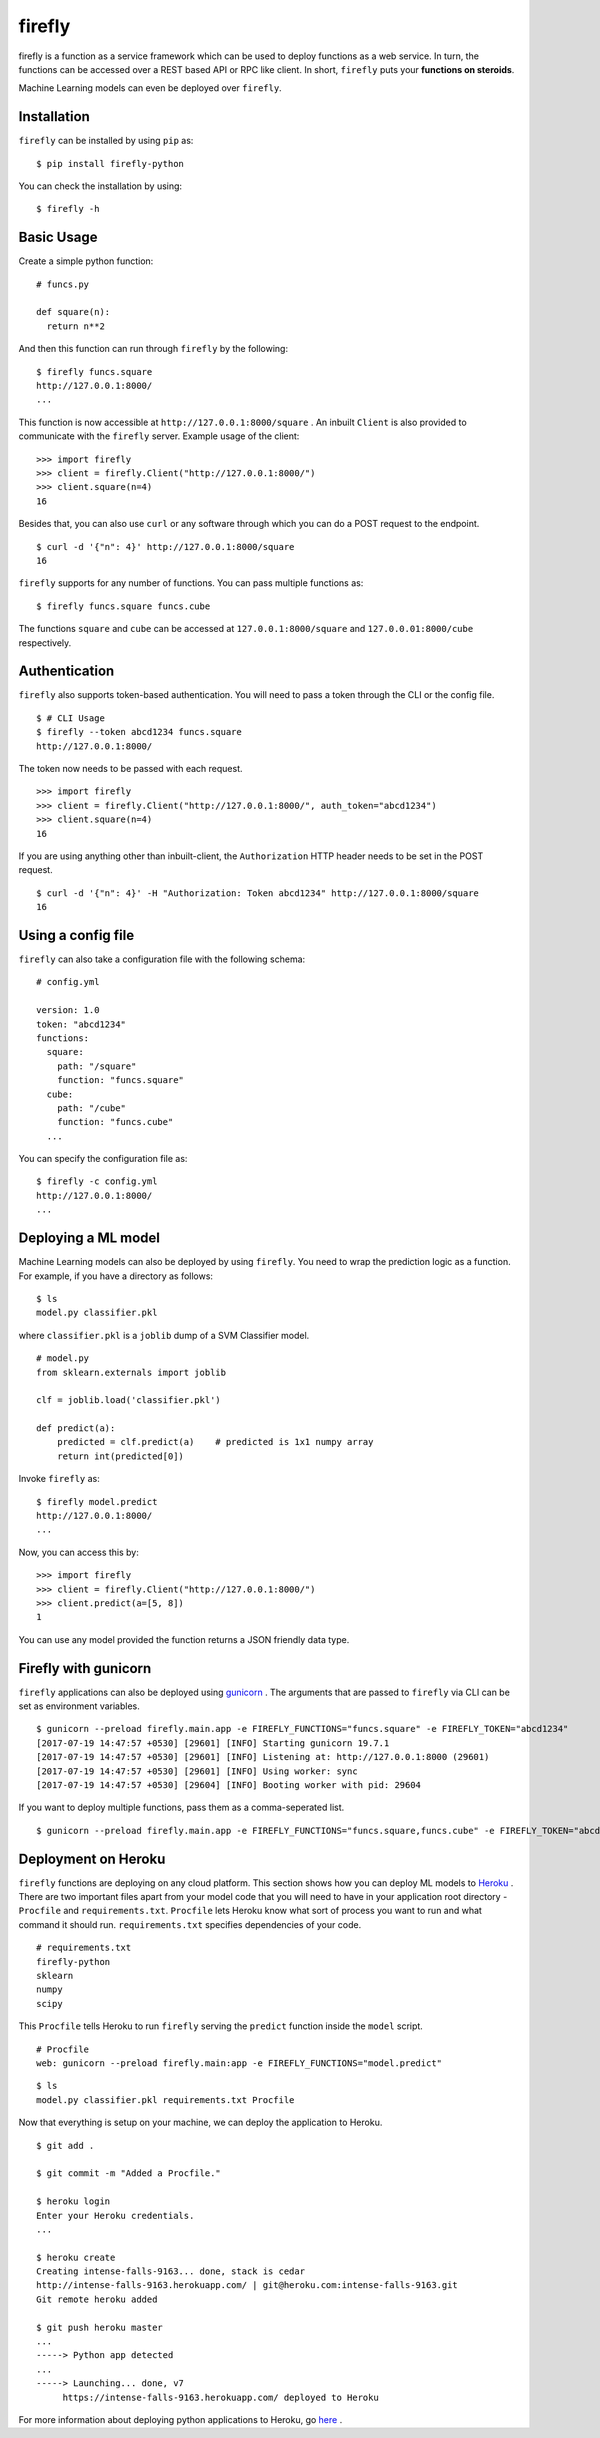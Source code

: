 .. Firefly documentation master file, created by
   sphinx-quickstart on Wed Jun 21 11:32:55 2017.
   You can adapt this file completely to your liking, but it should at least
   contain the root `toctree` directive.

firefly
=======

firefly is a function as a service framework which can be used to deploy
functions as a web service. In turn, the functions can be accessed over a
REST based API or RPC like client. In short, ``firefly`` puts your
**functions on steroids**.

Machine Learning models can even be deployed over ``firefly``.

Installation
------------

``firefly`` can be installed by using ``pip`` as:
::

  $ pip install firefly-python

You can check the installation by using:
::

  $ firefly -h

Basic Usage
-----------

Create a simple python function:
::

  # funcs.py

  def square(n):
    return n**2

And then this function can run through ``firefly`` by the following:
::

  $ firefly funcs.square
  http://127.0.0.1:8000/
  ...

This function is now accessible at ``http://127.0.0.1:8000/square`` .
An inbuilt ``Client`` is also provided to communicate with the ``firefly``
server. Example usage of the client:
::

  >>> import firefly
  >>> client = firefly.Client("http://127.0.0.1:8000/")
  >>> client.square(n=4)
  16

Besides that, you can also use ``curl`` or any software through which you can do
a POST request to the endpoint.
::

  $ curl -d '{"n": 4}' http://127.0.0.1:8000/square
  16

``firefly`` supports for any number of functions. You can pass multiple
functions as:
::

  $ firefly funcs.square funcs.cube

The functions ``square`` and ``cube`` can be accessed at ``127.0.0.1:8000/square``
and ``127.0.0.01:8000/cube`` respectively.

Authentication
--------------

``firefly`` also supports token-based authentication. You will need to pass a token
through the CLI or the config file.
::

  $ # CLI Usage
  $ firefly --token abcd1234 funcs.square
  http://127.0.0.1:8000/


The token now needs to be passed with each request.
::

  >>> import firefly
  >>> client = firefly.Client("http://127.0.0.1:8000/", auth_token="abcd1234")
  >>> client.square(n=4)
  16

If you are using anything other than inbuilt-client, the ``Authorization``
HTTP header needs to be set in the POST request.
::

  $ curl -d '{"n": 4}' -H "Authorization: Token abcd1234" http://127.0.0.1:8000/square
  16

Using a config file
-------------------

``firefly`` can also take a configuration file with the following schema:
::

  # config.yml

  version: 1.0
  token: "abcd1234"
  functions:
    square:
      path: "/square"
      function: "funcs.square"
    cube:
      path: "/cube"
      function: "funcs.cube"
    ...

You can specify the configuration file as:
::

  $ firefly -c config.yml
  http://127.0.0.1:8000/
  ...

Deploying a ML model
--------------------

Machine Learning models can also be deployed by using ``firefly``. You need to
wrap the prediction logic as a function. For example, if you have a directory
as follows:
::

  $ ls
  model.py classifier.pkl

where ``classifier.pkl`` is a ``joblib`` dump of a SVM Classifier model.
::

  # model.py
  from sklearn.externals import joblib

  clf = joblib.load('classifier.pkl')

  def predict(a):
      predicted = clf.predict(a)    # predicted is 1x1 numpy array
      return int(predicted[0])

Invoke ``firefly`` as:
::

  $ firefly model.predict
  http://127.0.0.1:8000/
  ...

Now, you can access this by:
::

  >>> import firefly
  >>> client = firefly.Client("http://127.0.0.1:8000/")
  >>> client.predict(a=[5, 8])
  1

You can use any model provided the function returns a JSON friendly data type.

Firefly with gunicorn
---------------------

``firefly`` applications can also be deployed using `gunicorn <http://gunicorn.org/>`_ .
The arguments that are passed to ``firefly`` via CLI can be set as environment
variables.
::

  $ gunicorn --preload firefly.main.app -e FIREFLY_FUNCTIONS="funcs.square" -e FIREFLY_TOKEN="abcd1234"
  [2017-07-19 14:47:57 +0530] [29601] [INFO] Starting gunicorn 19.7.1
  [2017-07-19 14:47:57 +0530] [29601] [INFO] Listening at: http://127.0.0.1:8000 (29601)
  [2017-07-19 14:47:57 +0530] [29601] [INFO] Using worker: sync
  [2017-07-19 14:47:57 +0530] [29604] [INFO] Booting worker with pid: 29604

If you want to deploy multiple functions, pass them as a comma-seperated list.
::

  $ gunicorn --preload firefly.main.app -e FIREFLY_FUNCTIONS="funcs.square,funcs.cube" -e FIREFLY_TOKEN="abcd1234"

Deployment on Heroku
--------------------

``firefly`` functions are deploying on any cloud platform. This section shows
how you can deploy ML models to `Heroku <http://heroku.com/>`_ . There are two
important files apart from your model code that you will need to have in your
application root directory - ``Procfile`` and ``requirements.txt``. ``Procfile``
lets Heroku know what sort of process you want to run and what command it should
run. ``requirements.txt`` specifies dependencies of your code.
::

  # requirements.txt
  firefly-python
  sklearn
  numpy
  scipy

This ``Procfile`` tells Heroku to run ``firefly`` serving the ``predict``
function inside the ``model`` script.
::

  # Procfile
  web: gunicorn --preload firefly.main:app -e FIREFLY_FUNCTIONS="model.predict"

::

  $ ls
  model.py classifier.pkl requirements.txt Procfile

Now that everything is setup on your machine, we can deploy the application to
Heroku.

::

  $ git add .

  $ git commit -m "Added a Procfile."

  $ heroku login
  Enter your Heroku credentials.
  ...

  $ heroku create
  Creating intense-falls-9163... done, stack is cedar
  http://intense-falls-9163.herokuapp.com/ | git@heroku.com:intense-falls-9163.git
  Git remote heroku added

  $ git push heroku master
  ...
  -----> Python app detected
  ...
  -----> Launching... done, v7
       https://intense-falls-9163.herokuapp.com/ deployed to Heroku

For more information about deploying python applications to Heroku, go
`here <https://devcenter.heroku.com/articles/deploying-python>`_ .
